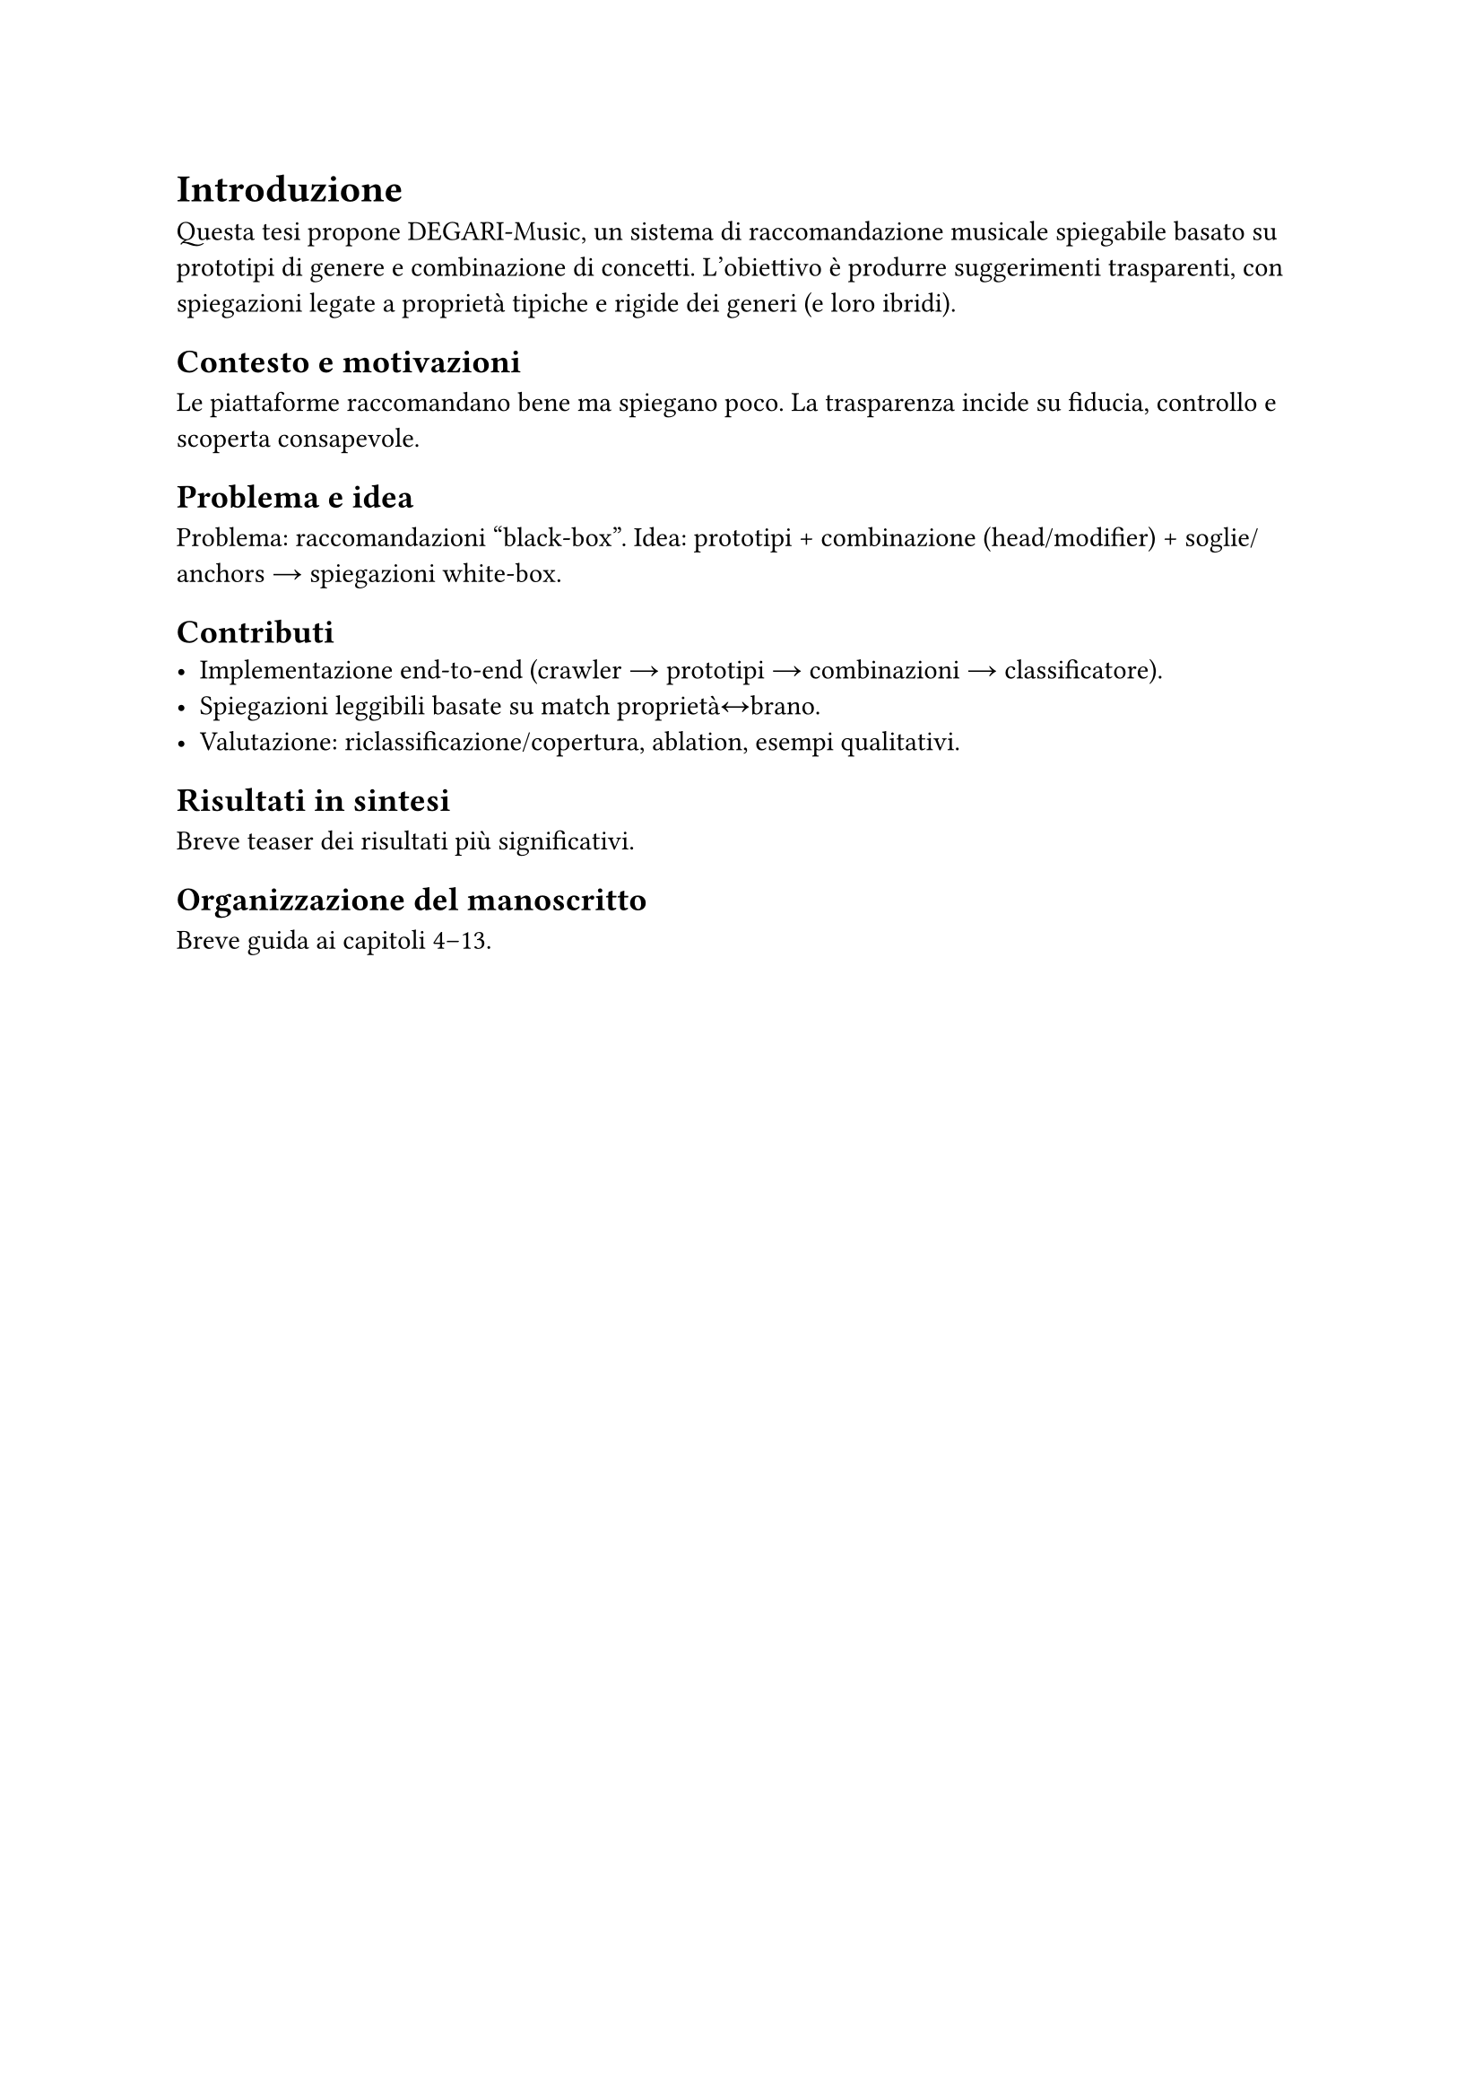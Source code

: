 = Introduzione

Questa tesi propone DEGARI-Music, un sistema di raccomandazione musicale
spiegabile basato su prototipi di genere e combinazione di concetti. L’obiettivo
è produrre suggerimenti trasparenti, con spiegazioni legate a proprietà tipiche
e rigide dei generi (e loro ibridi).

== Contesto e motivazioni
Le piattaforme raccomandano bene ma spiegano poco. La trasparenza incide su fiducia,
controllo e scoperta consapevole. // TODO: inquadra contesto (2–3 paragrafi).

== Problema e idea
Problema: raccomandazioni “black-box”.
Idea: prototipi + combinazione (head/modifier) + soglie/anchors → spiegazioni white-box.

== Contributi
- Implementazione end-to-end (crawler → prototipi → combinazioni → classificatore).
- Spiegazioni leggibili basate su match proprietà↔brano.
- Valutazione: riclassificazione/copertura, ablation, esempi qualitativi. // TODO: adatta al tuo lavoro.

== Risultati in sintesi
Breve teaser dei risultati più significativi. // TODO: 5–7 righe.

== Organizzazione del manoscritto
Breve guida ai capitoli 4–13.
